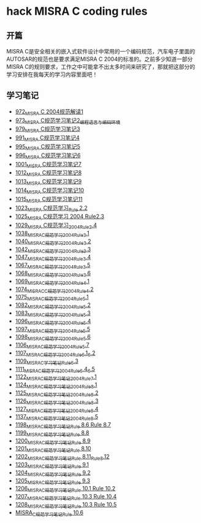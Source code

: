 * hack MISRA C coding rules
** 开篇
MISRA C是安全相关的嵌入式软件设计中常用的一个编码规范，汽车电子里面的AUTOSAR的规范也是要求满足MISRA C 2004的标准的。之前多少知道一部分MISRA C的规则要求，工作之中可能拿不出太多时间来研究了，那就把这部分的学习安排在我每天的学习内容里面吧！
** 学习笔记
- [[https://greyzhang.blog.csdn.net/article/details/122292084][972_MISRA C 2004规范解读1]]
- [[https://greyzhang.blog.csdn.net/article/details/122295687][973_MISRA C规范学习笔记2_编程语言与编码环境]]
- [[https://greyzhang.blog.csdn.net/article/details/122314298][979_MISRA C规范学习笔记3]]
- [[https://greyzhang.blog.csdn.net/article/details/122355253][991_MISRA C规范学习笔记4]]
- [[https://greyzhang.blog.csdn.net/article/details/122377566][995_MISRA C规范学习笔记5]]
- [[https://greyzhang.blog.csdn.net/article/details/122378313][996_MISRA C规范学习笔记6]]
- [[https://greyzhang.blog.csdn.net/article/details/122384360][1001_MISRA C规范学习笔记7]]
- [[https://greyzhang.blog.csdn.net/article/details/122444228][1012_MISRA C规范学习笔记8]]
- [[https://greyzhang.blog.csdn.net/article/details/122445527][1013_MISRA C规范学习笔记9]]
- [[https://greyzhang.blog.csdn.net/article/details/122460804][1014_MISRA C规范学习笔记10]]
- [[https://greyzhang.blog.csdn.net/article/details/122461899][1015_MISRA C规范学习笔记11]]
- [[https://greyzhang.blog.csdn.net/article/details/122484833][1023_MISRA C规范学习_Rule 2.2]]
- [[https://greyzhang.blog.csdn.net/article/details/122502999][1025_MISRA C规范学习 2004 Rule2.3]]
- [[https://greyzhang.blog.csdn.net/article/details/122504420][1029_MISRA C规范学习_2004_Rule_2.4]]
- [[https://greyzhang.blog.csdn.net/article/details/122511127][1038_MISRA_C规范学习_2004_Rule_3.1]]
- [[https://blog.csdn.net/grey_csdn/article/details/122520519][1040_MISRA_C规范学习_2004_Rule_3.2]]
- [[https://greyzhang.blog.csdn.net/article/details/122522090][1042_MISRA_C规范学习_2004_Rule_3.3]]
- [[https://greyzhang.blog.csdn.net/article/details/122526892][1047_MISRA_C规范学习_2004_Rule_3.4]]
- [[https://greyzhang.blog.csdn.net/article/details/122637845][1067_MISRA_C规范学习_2004_Rule_3.5]]
- [[https://greyzhang.blog.csdn.net/article/details/122638790][1068_MISRA_C规范学习_2004_Rule_3.6]]
- [[https://greyzhang.blog.csdn.net/article/details/122639921][1069_MISRA_C规范学习_2004_Rule_4.1]]
- [[https://greyzhang.blog.csdn.net/article/details/122647975][1074_MISRAC_C规范学习_2004_Rule_4.2]]
- [[https://greyzhang.blog.csdn.net/article/details/122648434][1075_MISRA_C规范学习_2004_Rule_5.1]]
- [[https://greyzhang.blog.csdn.net/article/details/122676299][1082_MISRA_C规范学习_2004_Rule_5.2]]
- [[https://greyzhang.blog.csdn.net/article/details/122676833][1083_MISRA_C规范学习_2004_Rule_5.3]]
- [[https://greyzhang.blog.csdn.net/article/details/122708818][1096_MISRA_C规范学习_2004_Rule_5.4]]
- [[https://greyzhang.blog.csdn.net/article/details/122708915][1097_MISRA_C规范学习_2004_Rule_5.5]]
- [[https://greyzhang.blog.csdn.net/article/details/122708995][1098_MISRA_C规范学习_2004_Rule_5.6]]
- [[https://greyzhang.blog.csdn.net/article/details/122736063][1106_MISRA_C规范学习_2004_Rule_5.7]]
- [[https://greyzhang.blog.csdn.net/article/details/122736329][1107_MISRA_C规范学习_2004_Rule_6.1_6.2]]
- [[https://greyzhang.blog.csdn.net/article/details/122747809][1109_MISRA_C学习笔记_Rule_6.3]]
- [[https://greyzhang.blog.csdn.net/article/details/122748433][1111_MISRA_C规范学习_2004_Rule_6.4_6.5]]
- [[https://greyzhang.blog.csdn.net/article/details/122772009][1122_MISRA_C规范学习笔记_2004_Rule_7.1]]
- [[https://greyzhang.blog.csdn.net/article/details/122777964][1124_MISRA_C规范学习笔记_2004_Rule_8.1]]
- [[https://greyzhang.blog.csdn.net/article/details/122782249][1125_MISRA_C规范学习笔记_2004_Rule_8.2]]
- [[https://greyzhang.blog.csdn.net/article/details/122785051][1126_MISRA_C规范学习笔记_2004_Rule_8.3]]
- [[https://greyzhang.blog.csdn.net/article/details/122791877][1127_MISRA_C规范学习笔记_2004_Rule_8.4]]
- [[https://greyzhang.blog.csdn.net/article/details/122850232][1137_MISRA_C规范学习笔记_2004_Rule_8.5]]
- [[https://greyzhang.blog.csdn.net/article/details/124027032][1198_MISRA_C规范学习笔记_Rule 8.6 Rule 8.7]]
- [[https://greyzhang.blog.csdn.net/article/details/124027145][1199_MISRA_C规范学习笔记_Rule 8.8]]
- [[https://greyzhang.blog.csdn.net/article/details/124027234][1200_MISRA_C规范学习笔记_Rule 8.9]]
- [[https://greyzhang.blog.csdn.net/article/details/124052738][1201_MISRA_C规范学习笔记_Rule 8.10]]
- [[https://greyzhang.blog.csdn.net/article/details/124052780][1202_MISRA_C规范学习笔记_Rule 8.11_Rule_8.12]]
- [[https://greyzhang.blog.csdn.net/article/details/124110370][1203_MISRA_C规范学习笔记_Rule 9.1]]
- [[https://greyzhang.blog.csdn.net/article/details/124156585][1204_MISRA_C规范学习笔记_Rule 9.2]]
- [[https://greyzhang.blog.csdn.net/article/details/124156633][1205_MISRA_C规范学习笔记_Rule 9.3]]
- [[https://blog.csdn.net/grey_csdn/article/details/124182465][1206_MISRA_C规范学习笔记_Rule 10.1 Rule 10.2]]
- [[https://blog.csdn.net/grey_csdn/article/details/124182717][1207_MISRA_C规范学习笔记_Rule 10.3 Rule 10.4]]
- [[https://blog.csdn.net/grey_csdn/article/details/124203942][1208_MISRA_C规范学习笔记_Rule 10.3 Rule 10.5]]
- [[https://blog.csdn.net/grey_csdn/article/details/124208390][MISRA_C规范学习笔记_Rule 10.6]]
